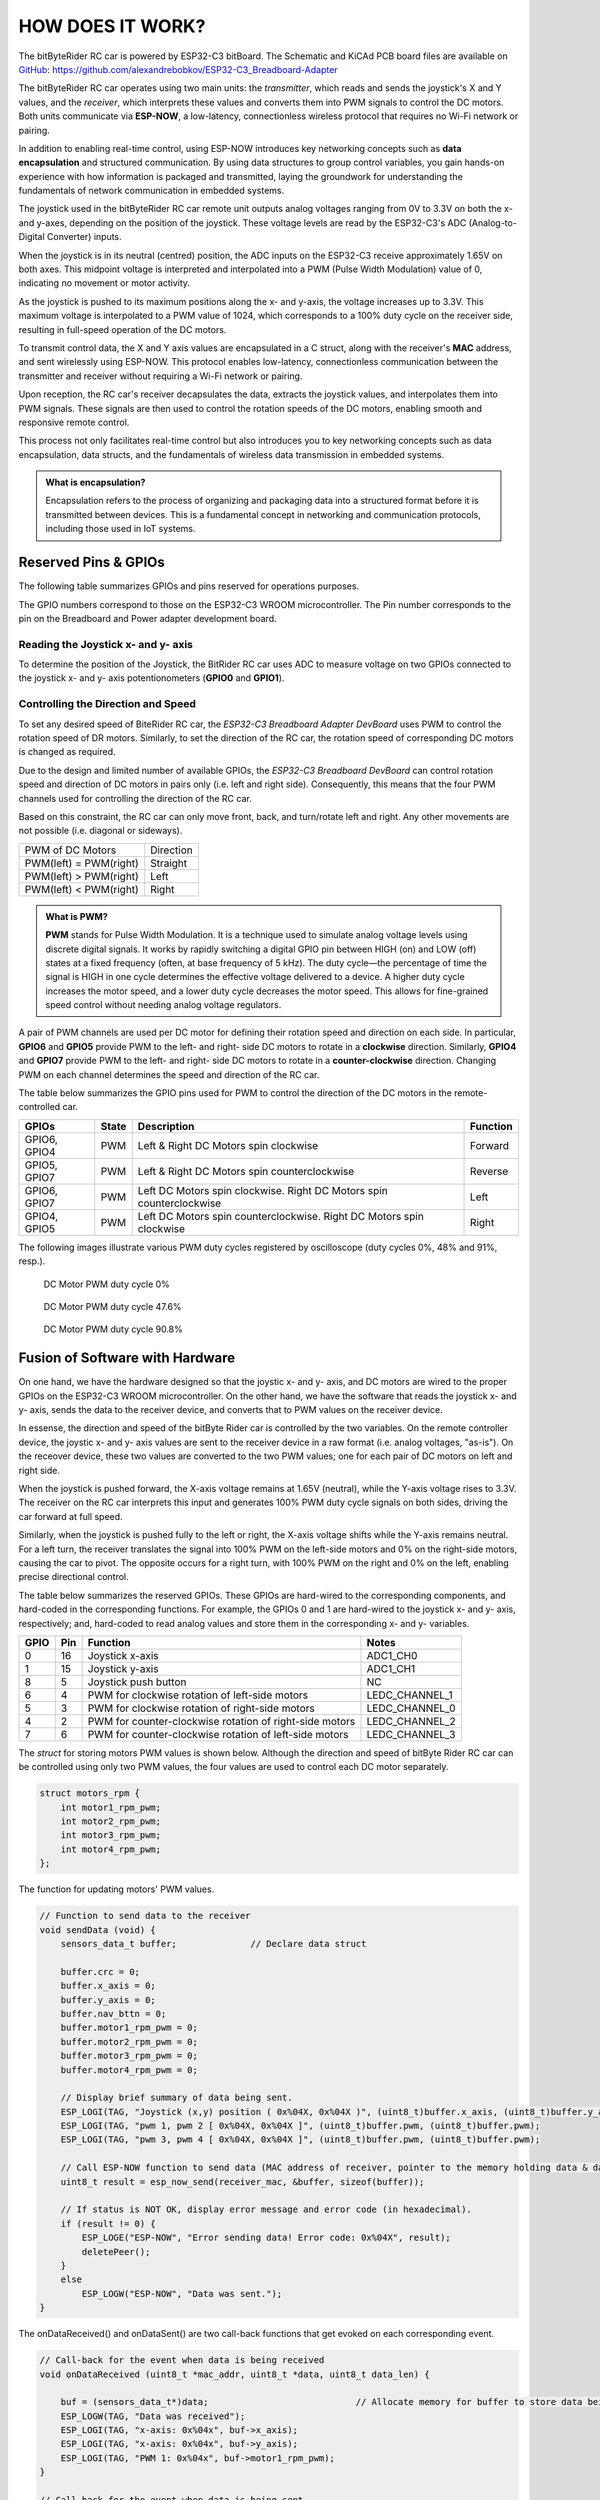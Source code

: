 HOW DOES IT WORK?
=================

The bitByteRider RC car is powered by ESP32-C3 bitBoard. The Schematic and KiCAd PCB board files are available 
on GitHub_: https://github.com/alexandrebobkov/ESP32-C3_Breadboard-Adapter

The bitByteRider RC car operates using two main units: the *transmitter*, which reads and sends the joystick's X and Y values, and 
the *receiver*, which interprets these values and converts them into PWM signals to control the DC motors. Both units communicate 
via **ESP-NOW**, a low-latency, connectionless wireless protocol that requires no Wi-Fi network or pairing.

In addition to enabling real-time control, using ESP-NOW introduces key networking concepts such as **data encapsulation** and 
structured communication. By using data structures to group control variables, you gain hands-on experience with how information 
is packaged and transmitted, laying the groundwork for understanding the fundamentals of network communication in embedded systems.

The joystick used in the bitByteRider RC car remote unit outputs analog voltages ranging from 0V to 3.3V on both the x- and y-axes, 
depending on the position of the joystick. These voltage levels are read by the ESP32-C3's ADC (Analog-to-Digital Converter) inputs.

When the joystick is in its neutral (centred) position, the ADC inputs on the ESP32-C3 receive approximately 1.65V on both axes. 
This midpoint voltage is interpreted and interpolated into a PWM (Pulse Width Modulation) value of 0, indicating no movement or 
motor activity.

As the joystick is pushed to its maximum positions along the x- and y-axis, the voltage increases up to 3.3V. This maximum voltage 
is interpolated to a PWM value of 1024, which corresponds to a 100% duty cycle on the receiver side, resulting in full-speed 
operation of the DC motors.

To transmit control data, the X and Y axis values are encapsulated in a C struct, along with the receiver's **MAC** address, and sent 
wirelessly using ESP-NOW. This protocol enables low-latency, connectionless communication between the transmitter and receiver 
without requiring a Wi-Fi network or pairing.

Upon reception, the RC car's receiver decapsulates the data, extracts the joystick values, and interpolates them into PWM 
signals. These signals are then used to control the rotation speeds of the DC motors, enabling smooth and responsive remote control. 

This process not only facilitates real-time control but also introduces you to key networking concepts such as data 
encapsulation, data structs, and the fundamentals of wireless data transmission in embedded systems.

.. admonition:: What is encapsulation?

    Encapsulation refers to the process of organizing and packaging data into a structured format before it is transmitted between 
    devices. This is a fundamental concept in networking and communication protocols, including those used in IoT systems.

.. _GitHub: https://github.com/alexandrebobkov/ESP32-C3_Breadboard-Adapter

Reserved Pins & GPIOs
---------------------

The following table summarizes GPIOs and pins reserved for operations purposes.

The GPIO numbers correspond to those on the ESP32-C3 WROOM microcontroller. The Pin number corresponds to the pin on the Breadboard and Power adapter development board.

Reading the Joystick x- and y- axis
~~~~~~~~~~~~~~~~~~~~~~

To determine the position of the Joystick, the BitRider RC car uses ADC to measure voltage on two GPIOs connected to the joystick 
x- and y- axis potentionometers (**GPIO0** and **GPIO1**).

Controlling the Direction and Speed
~~~~~~~~~~~~~~~~~~~~~~~~~~~~~~~~~~~~

To set any desired speed of BiteRider RC car, the *ESP32-C3 Breadboard Adapter DevBoard* uses PWM to control the rotation speed
of DR motors. Similarly, to set the direction of the RC car, the rotation speed of corresponding DC motors is changed as required.

Due to the design and limited number of available GPIOs, the *ESP32-C3 Breadboard DevBoard* can control rotation speed and direction 
of DC motors in pairs only (i.e. left and right side). Consequently, this means that the four PWM channels used for controlling the 
direction of the RC car.

Based on this constraint, the RC car can only move front, back, and turn/rotate left and right. Any other movements are not 
possible (i.e. diagonal or sideways).

+--------------------------+-----------+
| PWM of DC Motors         | Direction |
+--------------------------+-----------+
| PWM(left) = PWM(right)   | Straight  |
+--------------------------+-----------+
| PWM(left) > PWM(right)   | Left      |
+--------------------------+-----------+
| PWM(left) < PWM(right)   | Right     |
+--------------------------+-----------+

.. admonition:: What is PWM?

    **PWM** stands for Pulse Width Modulation. It is a technique used to simulate analog voltage levels using discrete digital signals. It works by 
    rapidly switching a digital GPIO pin between HIGH (on) and LOW (off) states at a fixed frequency (often, at base frequency of 5 kHz). 
    The duty cycle—the percentage of time the signal is HIGH in one cycle determines the effective voltage delivered to a device.
    A higher duty cycle increases the motor speed, and a lower duty cycle decreases the motor speed. This allows for fine-grained speed control 
    without needing analog voltage regulators.

A pair of PWM channels are used per DC motor for defining their rotation speed and direction on each side.
In particular, **GPIO6** and **GPIO5** provide PWM to the left- and right- side DC motors to rotate in a **clockwise** direction.
Similarly, **GPIO4** and **GPIO7** provide PWM to the left- and right- side DC motors to rotate in a **counter-clockwise** direction.
Changing PWM on each channel determines the speed and direction of the RC car.

The table below summarizes the GPIO pins used for PWM to control the direction of the DC motors in the remote-controlled car.

+-----------+-------+---------------------------------------+----------+
| GPIOs     | State | Description                           | Function |          
+===========+=======+=======================================+==========+
| GPIO6,    | PWM   | Left & Right DC Motors spin           | Forward  |
| GPIO4     |       | clockwise                             |          |
+-----------+-------+---------------------------------------+----------+
| GPIO5,    | PWM   | Left & Right DC Motors spin           | Reverse  |
| GPIO7     |       | counterclockwise                      |          |
+-----------+-------+---------------------------------------+----------+
| GPIO6,    | PWM   | Left DC Motors spin clockwise.        | Left     |
| GPIO7     |       | Right DC Motors spin counterclockwise |          |
+-----------+-------+---------------------------------------+----------+
| GPIO4,    | PWM   | Left DC Motors spin counterclockwise. | Right    |
| GPIO5     |       | Right DC Motors spin clockwise        |          |
+-----------+-------+---------------------------------------+----------+

The following images illustrate various PWM duty cycles registered by oscilloscope (duty cycles 0%, 48% and 91%, resp.).

.. figure:: _static/ESP-IDF_Robot_PWM_Duty-0.bmp

    DC Motor PWM duty cycle 0%

.. figure:: _static/ESP-IDF_Robot_PWM_Duty-50.bmp

    DC Motor PWM duty cycle 47.6%

.. figure:: _static/ESP-IDF_Robot_PWM_Duty-95.bmp
    
    DC Motor PWM duty cycle 90.8%

.. raw:: html

   <br/><br/><br/><br/>

Fusion of Software with Hardware
--------------------------------

On one hand, we have the hardware designed so that the joystic x- and y- axis, and DC motors are wired to the proper GPIOs on the
ESP32-C3 WROOM microcontroller. On the other hand, we have the software that reads the joystick x- and y- axis, sends the data 
to the receiver device, and converts that to PWM values on the receiver device.

In essense, the direction and speed of the bitByte Rider car is controlled by the two variables. On the remote controller device, 
the joystic x- and y- axis values are sent to the receiver device in a raw format (i.e. analog voltages, "as-is"). On the receover 
device, these two values are converted to the two PWM values; one for each pair of DC motors on left and right side.

When the joystick is pushed forward, the X-axis voltage remains at 1.65V (neutral), while the Y-axis voltage rises to 3.3V. The 
receiver on the RC car interprets this input and generates 100% PWM duty cycle signals on both sides, driving the car forward at 
full speed.

Similarly, when the joystick is pushed fully to the left or right, the X-axis voltage shifts while the Y-axis remains neutral. For a 
left turn, the receiver translates the signal into 100% PWM on the left-side motors and 0% on the right-side motors, causing the car 
to pivot. The opposite occurs for a right turn, with 100% PWM on the right and 0% on the left, enabling precise directional control.

The table below summarizes the reserved GPIOs. These GPIOs are hard-wired to the corresponding components, and hard-coded in the 
corresponding functions. For example, the GPIOs 0 and 1 are hard-wired to the joystick x- and y- axis, respectively; and, hard-coded
to read analog values and store them in the corresponding x- and y- variables.

+------+-----+---------------------------------------------------------+----------------+
| GPIO | Pin | Function                                                | Notes          |
+======+=====+=========================================================+================+
| 0    | 16  | Joystick x-axis                                         | ADC1_CH0       |
+------+-----+---------------------------------------------------------+----------------+
| 1    | 15  | Joystick y-axis                                         | ADC1_CH1       |
+------+-----+---------------------------------------------------------+----------------+
| 8    | 5   | Joystick push button                                    | NC             |
+------+-----+---------------------------------------------------------+----------------+
| 6    | 4   | PWM for clockwise rotation of left-side motors          | LEDC_CHANNEL_1 |
+------+-----+---------------------------------------------------------+----------------+
| 5    | 3   | PWM for clockwise rotation of right-side motors         | LEDC_CHANNEL_0 |
+------+-----+---------------------------------------------------------+----------------+
| 4    | 2   | PWM for counter-clockwise rotation of right-side motors | LEDC_CHANNEL_2 |
+------+-----+---------------------------------------------------------+----------------+
| 7    | 6   | PWM for counter-clockwise rotation of left-side motors  | LEDC_CHANNEL_3 |
+------+-----+---------------------------------------------------------+----------------+

The *struct* for storing motors PWM values is shown below. Although the direction and speed of bitByte Rider RC car can be 
controlled using only two PWM values, the four values are used to control each DC motor separately.

.. code-block:: c

    struct motors_rpm {
        int motor1_rpm_pwm;
        int motor2_rpm_pwm;
        int motor3_rpm_pwm;
        int motor4_rpm_pwm;
    };

The function for updating motors' PWM values.

.. code-block:: c

    // Function to send data to the receiver
    void sendData (void) {
        sensors_data_t buffer;              // Declare data struct

        buffer.crc = 0;
        buffer.x_axis = 0;
        buffer.y_axis = 0;
        buffer.nav_bttn = 0;
        buffer.motor1_rpm_pwm = 0;
        buffer.motor2_rpm_pwm = 0;
        buffer.motor3_rpm_pwm = 0;
        buffer.motor4_rpm_pwm = 0;

        // Display brief summary of data being sent.
        ESP_LOGI(TAG, "Joystick (x,y) position ( 0x%04X, 0x%04X )", (uint8_t)buffer.x_axis, (uint8_t)buffer.y_axis);  
        ESP_LOGI(TAG, "pwm 1, pwm 2 [ 0x%04X, 0x%04X ]", (uint8_t)buffer.pwm, (uint8_t)buffer.pwm);
        ESP_LOGI(TAG, "pwm 3, pwm 4 [ 0x%04X, 0x%04X ]", (uint8_t)buffer.pwm, (uint8_t)buffer.pwm);

        // Call ESP-NOW function to send data (MAC address of receiver, pointer to the memory holding data & data length)
        uint8_t result = esp_now_send(receiver_mac, &buffer, sizeof(buffer));

        // If status is NOT OK, display error message and error code (in hexadecimal).
        if (result != 0) {
            ESP_LOGE("ESP-NOW", "Error sending data! Error code: 0x%04X", result);
            deletePeer();
        }
        else
            ESP_LOGW("ESP-NOW", "Data was sent.");
    }

The onDataReceived() and onDataSent() are two call-back functions that get evoked on each corresponding event.

.. code-block:: c
    
    // Call-back for the event when data is being received
    void onDataReceived (uint8_t *mac_addr, uint8_t *data, uint8_t data_len) {

        buf = (sensors_data_t*)data;                            // Allocate memory for buffer to store data being received
        ESP_LOGW(TAG, "Data was received");
        ESP_LOGI(TAG, "x-axis: 0x%04x", buf->x_axis);
        ESP_LOGI(TAG, "x-axis: 0x%04x", buf->y_axis);
        ESP_LOGI(TAG, "PWM 1: 0x%04x", buf->motor1_rpm_pwm);
    }

    // Call-back for the event when data is being sent
    void onDataSent (uint8_t *mac_addr, esp_now_send_status_t status) {
        ESP_LOGW(TAG, "Packet send status: 0x%04X", status);
    }

The rc_send_data_task() function runs every 0.1 second to transmit the data to the receiver.

.. code-block:: c

    // Continous, periodic task that sends data.
    static void rc_send_data_task (void *arg) {

        while (true) {
            if (esp_now_is_peer_exist(receiver_mac))
                sendData();
            vTaskDelay (100 / portTICK_PERIOD_MS);
        }
    }

Schematic
---------

.. image:: _static/ESP-IDF_Robot_schematic.png
